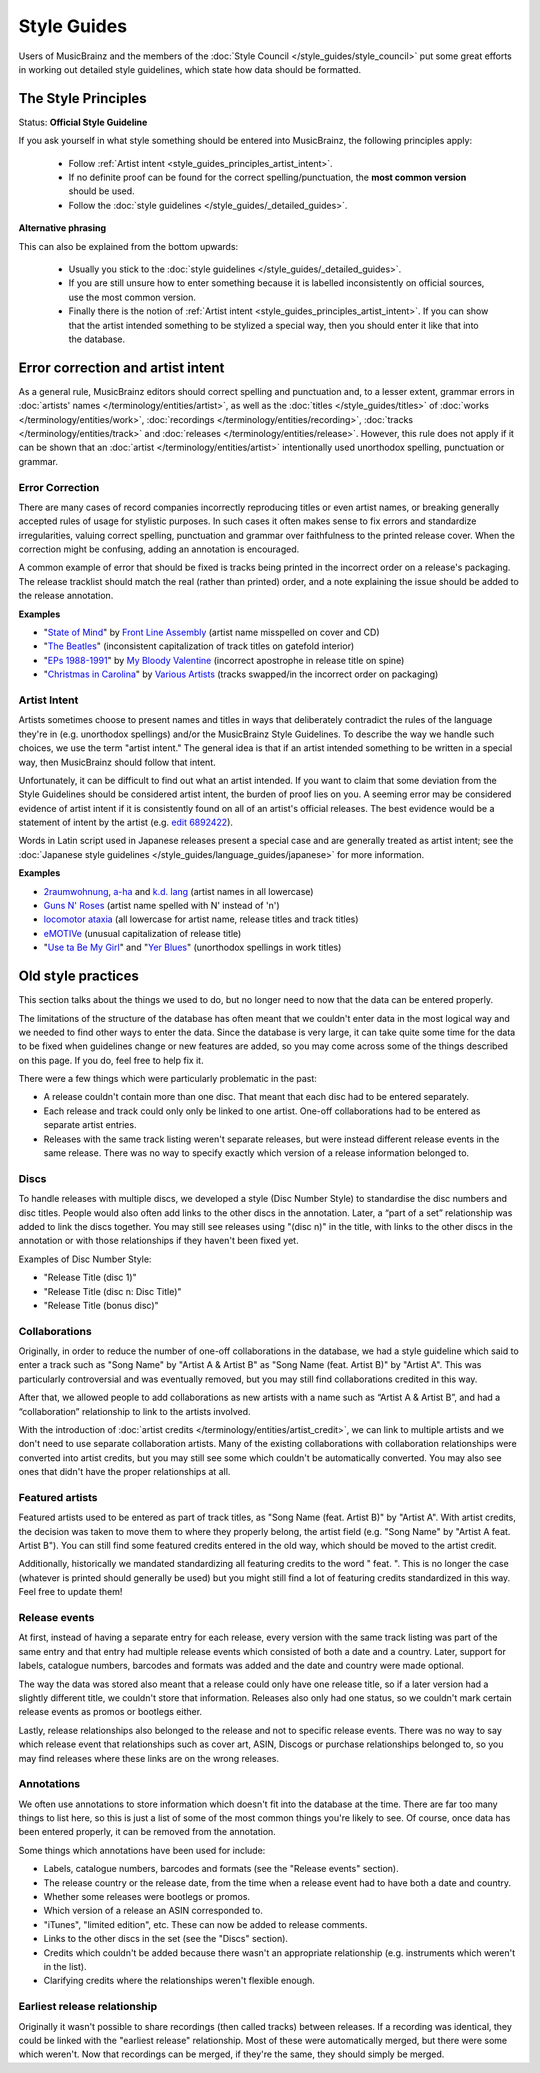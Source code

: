 .. MusicBrainz Documentation Project

Style Guides
============

Users of MusicBrainz and the members of the :doc:`Style Council </style_guides/style_council>` put some great efforts in working out detailed style guidelines, which state how data should be formatted.

.. https://musicbrainz.org/doc/Style/Principle

.. _style_guides_principles:

The Style Principles
--------------------

Status: **Official Style Guideline**

If you ask yourself in what style something should be entered into MusicBrainz, the following principles apply:

   - Follow :ref:`Artist intent <style_guides_principles_artist_intent>`.
   - If no definite proof can be found for the correct spelling/punctuation, the **most common version** should be used.
   - Follow the :doc:`style guidelines </style_guides/_detailed_guides>`.


**Alternative phrasing**

This can also be explained from the bottom upwards:

   - Usually you stick to the :doc:`style guidelines </style_guides/_detailed_guides>`.
   - If you are still unsure how to enter something because it is labelled inconsistently on official sources, use the most common version.
   - Finally there is the notion of :ref:`Artist intent <style_guides_principles_artist_intent>`. If you can show that the artist intended something to be stylized a special way, then you should enter it like that into the database.


.. https://musicbrainz.org/doc/Style/Principle/Error_correction_and_artist_intent

Error correction and artist intent
----------------------------------

As a general rule, MusicBrainz editors should correct spelling and punctuation and, to a lesser extent, grammar errors in :doc:`artists' names </terminology/entities/artist>`, as well as the :doc:`titles </style_guides/titles>` of :doc:`works </terminology/entities/work>`, :doc:`recordings </terminology/entities/recording>`, :doc:`tracks </terminology/entities/track>` and :doc:`releases </terminology/entities/release>`. However, this rule does not apply if it can be shown that an :doc:`artist </terminology/entities/artist>` intentionally used unorthodox spelling, punctuation or grammar.


.. _style_guides_principles_error_correction:

Error Correction
++++++++++++++++

There are many cases of record companies incorrectly reproducing titles or even artist names, or breaking generally accepted rules of usage for stylistic purposes. In such cases it often makes sense to fix errors and standardize irregularities, valuing correct spelling, punctuation and grammar over faithfulness to the printed release cover. When the correction might be confusing, adding an annotation is encouraged.

A common example of error that should be fixed is tracks being printed in the incorrect order on a release's packaging. The release tracklist should match the real (rather than printed) order, and a note explaining the issue should be added to the release annotation.

**Examples**

- "`State of Mind <https://musicbrainz.org/release/5c7a551d-172f-41cc-8c45-001fe4c2a8df>`_" by `Front Line Assembly <https://musicbrainz.org/artist/b847e9d2-c931-4daf-900c-42c7b2c42e16>`_ (artist name misspelled on cover and CD)
- "`The Beatles <https://musicbrainz.org/release/d6213baf-e959-4817-9fa2-3ce97f131678>`_" (inconsistent capitalization of track titles on gatefold interior)
- "`EPs 1988-1991 <https://musicbrainz.org/release/15ff481d-0857-46d3-94ce-eee09c36f4bc>`_" by `My Bloody Valentine <https://musicbrainz.org/artist/8ca01f46-53ac-4af2-8516-55a909c0905e>`_ (incorrect apostrophe in release title on spine)
- "`Christmas in Carolina <https://musicbrainz.org/release/6f39c99c-8268-4c1a-982b-871ece7841dc>`_" by `Various Artists <https://musicbrainz.org/artist/89ad4ac3-39f7-470e-963a-56509c546377>`_ (tracks swapped/in the incorrect order on packaging)


.. _style_guides_principles_artist_intent:

Artist Intent
+++++++++++++

Artists sometimes choose to present names and titles in ways that deliberately contradict the rules of the language they're in (e.g. unorthodox spellings) and/or the MusicBrainz Style Guidelines. To describe the way we handle such choices, we use the term "artist intent." The general idea is that if an artist intended something to be written in a special way, then MusicBrainz should follow that intent.

Unfortunately, it can be difficult to find out what an artist intended. If you want to claim that some deviation from the Style Guidelines should be considered artist intent, the burden of proof lies on you. A seeming error may be considered evidence of artist intent if it is consistently found on all of an artist's official releases. The best evidence would be a statement of intent by the artist (e.g. `edit 6892422 <https://musicbrainz.org/edit/6892422>`_).

Words in Latin script used in Japanese releases present a special case and are generally treated as artist intent; see the :doc:`Japanese style guidelines </style_guides/language_guides/japanese>` for more information.

**Examples**

- `2raumwohnung <https://musicbrainz.org/artist/5579a23d-c411-4930-987d-ff89d77c1c12>`_, `a-ha <https://musicbrainz.org/artist/7364dea6-ca9a-48e3-be01-b44ad0d19897>`_ and `k.d. lang <https://musicbrainz.org/artist/675c1c5e-5625-4a5e-97a2-b02aab5db2fc>`_ (artist names in all lowercase)
- `Guns N' Roses <https://musicbrainz.org/artist/eeb1195b-f213-4ce1-b28c-8565211f8e43>`_ (artist name spelled with N' instead of 'n')
- `locomotor ataxia <https://musicbrainz.org/artist/f5248869-2609-43db-8234-3065e11f1e1a>`_ (all lowercase for artist name, release titles and track titles)
- `eMOTIVe <https://musicbrainz.org/release/92b36219-760b-4f32-94f7-4e323e6d431d>`_ (unusual capitalization of release title)
- "`Use ta Be My Girl <https://musicbrainz.org/work/6b275557-c755-4bed-8735-70dff76a03a1>`_" and "`Yer Blues <https://musicbrainz.org/work/4387e237-03c5-3d59-a602-0ba90d41f900>`_" (unorthodox spellings in work titles)


Old style practices
-------------------

This section talks about the things we used to do, but no longer need to now that the data can be entered properly.

The limitations of the structure of the database has often meant that we couldn't enter data in the most logical way and we needed to find other ways to enter the data. Since the database is very large, it can take quite some time for the data to be fixed when guidelines change or new features are added, so you may come across some of the things described on this page. If you do, feel free to help fix it.

There were a few things which were particularly problematic in the past:

- A release couldn't contain more than one disc. That meant that each disc had to be entered separately.
- Each release and track could only only be linked to one artist. One-off collaborations had to be entered as separate artist entries.
- Releases with the same track listing weren't separate releases, but were instead different release events in the same release. There was no way to specify exactly which version of a release information belonged to.

Discs
+++++

To handle releases with multiple discs, we developed a style (Disc Number Style) to standardise the disc numbers and disc titles. People would also often add links to the other discs in the annotation. Later, a “part of a set” relationship was added to link the discs together. You may still see releases using "(disc n)" in the title, with links to the other discs in the annotation or with those relationships if they haven't been fixed yet.

Examples of Disc Number Style:

- "Release Title (disc 1)"
- "Release Title (disc n: Disc Title)"
- "Release Title (bonus disc)"

Collaborations
++++++++++++++

Originally, in order to reduce the number of one-off collaborations in the database, we had a style guideline which said to enter a track such as "Song Name" by "Artist A & Artist B" as "Song Name (feat. Artist B)" by "Artist A". This was particularly controversial and was eventually removed, but you may still find collaborations credited in this way.

After that, we allowed people to add collaborations as new artists with a name such as “Artist A & Artist B”, and had a “collaboration” relationship to link to the artists involved.

With the introduction of :doc:`artist credits </terminology/entities/artist_credit>`, we can link to multiple artists and we don't need to use separate collaboration artists. Many of the existing collaborations with collaboration relationships were converted into artist credits, but you may still see some which couldn't be automatically converted. You may also see ones that didn't have the proper relationships at all.

Featured artists
++++++++++++++++

Featured artists used to be entered as part of track titles, as "Song Name (feat. Artist B)" by "Artist A". With artist credits, the decision was taken to move them to where they properly belong, the artist field (e.g. "Song Name" by "Artist A feat. Artist B"). You can still find some featured credits entered in the old way, which should be moved to the artist credit.

Additionally, historically we mandated standardizing all featuring credits to the word " feat. ". This is no longer the case (whatever is printed should generally be used) but you might still find a lot of featuring credits standardized in this way. Feel free to update them!

Release events
++++++++++++++

At first, instead of having a separate entry for each release, every version with the same track listing was part of the same entry and that entry had multiple release events which consisted of both a date and a country. Later, support for labels, catalogue numbers, barcodes and formats was added and the date and country were made optional.

The way the data was stored also meant that a release could only have one release title, so if a later version had a slightly different title, we couldn't store that information. Releases also only had one status, so we couldn't mark certain release events as promos or bootlegs either.

Lastly, release relationships also belonged to the release and not to specific release events. There was no way to say which release event that relationships such as cover art, ASIN, Discogs or purchase relationships belonged to, so you may find releases where these links are on the wrong releases.

Annotations
+++++++++++

We often use annotations to store information which doesn't fit into the database at the time. There are far too many things to list here, so this is just a list of some of the most common things you're likely to see. Of course, once data has been entered properly, it can be removed from the annotation.

Some things which annotations have been used for include:

- Labels, catalogue numbers, barcodes and formats (see the "Release events" section).
- The release country or the release date, from the time when a release event had to have both a date and country.
- Whether some releases were bootlegs or promos.
- Which version of a release an ASIN corresponded to.
- "iTunes", "limited edition", etc. These can now be added to release comments.
- Links to the other discs in the set (see the "Discs" section).
- Credits which couldn't be added because there wasn't an appropriate relationship (e.g. instruments which weren't in the list).
- Clarifying credits where the relationships weren't flexible enough.

Earliest release relationship
+++++++++++++++++++++++++++++

Originally it wasn't possible to share recordings (then called tracks) between releases. If a recording was identical, they could be linked with the "earliest release" relationship. Most of these were automatically merged, but there were some which weren't. Now that recordings can be merged, if they're the same, they should simply be merged.
